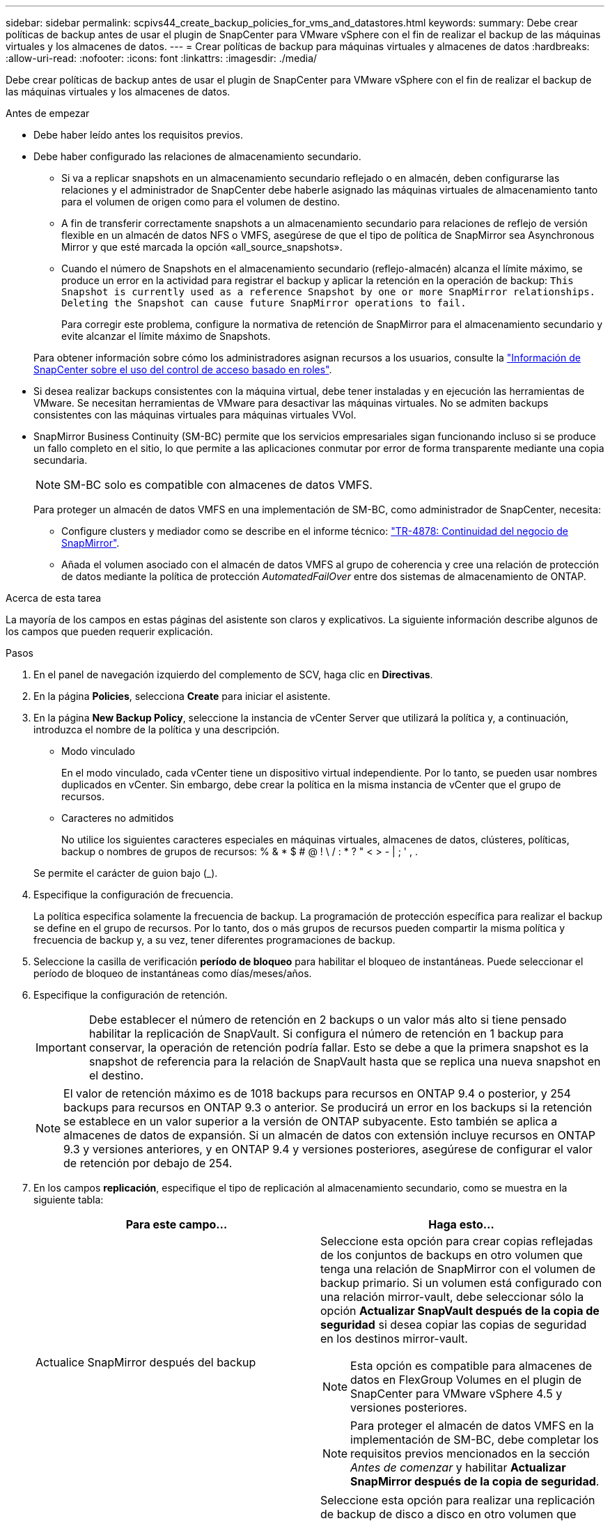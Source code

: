 ---
sidebar: sidebar 
permalink: scpivs44_create_backup_policies_for_vms_and_datastores.html 
keywords:  
summary: Debe crear políticas de backup antes de usar el plugin de SnapCenter para VMware vSphere con el fin de realizar el backup de las máquinas virtuales y los almacenes de datos. 
---
= Crear políticas de backup para máquinas virtuales y almacenes de datos
:hardbreaks:
:allow-uri-read: 
:nofooter: 
:icons: font
:linkattrs: 
:imagesdir: ./media/


[role="lead"]
Debe crear políticas de backup antes de usar el plugin de SnapCenter para VMware vSphere con el fin de realizar el backup de las máquinas virtuales y los almacenes de datos.

.Antes de empezar
* Debe haber leído antes los requisitos previos.
* Debe haber configurado las relaciones de almacenamiento secundario.
+
** Si va a replicar snapshots en un almacenamiento secundario reflejado o en almacén, deben configurarse las relaciones y el administrador de SnapCenter debe haberle asignado las máquinas virtuales de almacenamiento tanto para el volumen de origen como para el volumen de destino.
** A fin de transferir correctamente snapshots a un almacenamiento secundario para relaciones de reflejo de versión flexible en un almacén de datos NFS o VMFS, asegúrese de que el tipo de política de SnapMirror sea Asynchronous Mirror y que esté marcada la opción «all_source_snapshots».
** Cuando el número de Snapshots en el almacenamiento secundario (reflejo-almacén) alcanza el límite máximo, se produce un error en la actividad para registrar el backup y aplicar la retención en la operación de backup: `This Snapshot is currently used as a reference Snapshot by one or more SnapMirror relationships. Deleting the Snapshot can cause future SnapMirror operations to fail.`
+
Para corregir este problema, configure la normativa de retención de SnapMirror para el almacenamiento secundario y evite alcanzar el límite máximo de Snapshots.

+
Para obtener información sobre cómo los administradores asignan recursos a los usuarios, consulte la https://docs.netapp.com/us-en/snapcenter/concept/concept_types_of_role_based_access_control_in_snapcenter.html["Información de SnapCenter sobre el uso del control de acceso basado en roles"^].



* Si desea realizar backups consistentes con la máquina virtual, debe tener instaladas y en ejecución las herramientas de VMware. Se necesitan herramientas de VMware para desactivar las máquinas virtuales. No se admiten backups consistentes con las máquinas virtuales para máquinas virtuales VVol.
* SnapMirror Business Continuity (SM-BC) permite que los servicios empresariales sigan funcionando incluso si se produce un fallo completo en el sitio, lo que permite a las aplicaciones conmutar por error de forma transparente mediante una copia secundaria.
+

NOTE: SM-BC solo es compatible con almacenes de datos VMFS.

+
Para proteger un almacén de datos VMFS en una implementación de SM-BC, como administrador de SnapCenter, necesita:

+
** Configure clusters y mediador como se describe en el informe técnico: https://www.netapp.com/pdf.html?item=/media/21888-tr-4878.pdf["TR-4878: Continuidad del negocio de SnapMirror"].
** Añada el volumen asociado con el almacén de datos VMFS al grupo de coherencia y cree una relación de protección de datos mediante la política de protección _AutomatedFailOver_ entre dos sistemas de almacenamiento de ONTAP.




.Acerca de esta tarea
La mayoría de los campos en estas páginas del asistente son claros y explicativos. La siguiente información describe algunos de los campos que pueden requerir explicación.

.Pasos
. En el panel de navegación izquierdo del complemento de SCV, haga clic en *Directivas*.
. En la página *Policies*, selecciona *Create* para iniciar el asistente.
. En la página *New Backup Policy*, seleccione la instancia de vCenter Server que utilizará la política y, a continuación, introduzca el nombre de la política y una descripción.
+
** Modo vinculado
+
En el modo vinculado, cada vCenter tiene un dispositivo virtual independiente. Por lo tanto, se pueden usar nombres duplicados en vCenter. Sin embargo, debe crear la política en la misma instancia de vCenter que el grupo de recursos.

** Caracteres no admitidos
+
No utilice los siguientes caracteres especiales en máquinas virtuales, almacenes de datos, clústeres, políticas, backup o nombres de grupos de recursos: % & * $ # @ ! \ / : * ? " < > - | ; ' , .

+
Se permite el carácter de guion bajo (_).



. Especifique la configuración de frecuencia.
+
La política especifica solamente la frecuencia de backup. La programación de protección específica para realizar el backup se define en el grupo de recursos. Por lo tanto, dos o más grupos de recursos pueden compartir la misma política y frecuencia de backup y, a su vez, tener diferentes programaciones de backup.

. Seleccione la casilla de verificación *período de bloqueo* para habilitar el bloqueo de instantáneas. Puede seleccionar el período de bloqueo de instantáneas como días/meses/años.
. Especifique la configuración de retención.
+

IMPORTANT: Debe establecer el número de retención en 2 backups o un valor más alto si tiene pensado habilitar la replicación de SnapVault. Si configura el número de retención en 1 backup para conservar, la operación de retención podría fallar. Esto se debe a que la primera snapshot es la snapshot de referencia para la relación de SnapVault hasta que se replica una nueva snapshot en el destino.

+

NOTE: El valor de retención máximo es de 1018 backups para recursos en ONTAP 9.4 o posterior, y 254 backups para recursos en ONTAP 9.3 o anterior. Se producirá un error en los backups si la retención se establece en un valor superior a la versión de ONTAP subyacente. Esto también se aplica a almacenes de datos de expansión. Si un almacén de datos con extensión incluye recursos en ONTAP 9.3 y versiones anteriores, y en ONTAP 9.4 y versiones posteriores, asegúrese de configurar el valor de retención por debajo de 254.

. En los campos *replicación*, especifique el tipo de replicación al almacenamiento secundario, como se muestra en la siguiente tabla:
+
|===
| Para este campo… | Haga esto… 


| Actualice SnapMirror después del backup  a| 
Seleccione esta opción para crear copias reflejadas de los conjuntos de backups en otro volumen que tenga una relación de SnapMirror con el volumen de backup primario. Si un volumen está configurado con una relación mirror-vault, debe seleccionar sólo la opción *Actualizar SnapVault después de la copia de seguridad* si desea copiar las copias de seguridad en los destinos mirror-vault.


NOTE: Esta opción es compatible para almacenes de datos en FlexGroup Volumes en el plugin de SnapCenter para VMware vSphere 4.5 y versiones posteriores.


NOTE: Para proteger el almacén de datos VMFS en la implementación de SM-BC, debe completar los requisitos previos mencionados en la sección _Antes de comenzar_ y habilitar *Actualizar SnapMirror después de la copia de seguridad*.



| Actualice SnapVault después del backup  a| 
Seleccione esta opción para realizar una replicación de backup de disco a disco en otro volumen que tenga una relación de SnapVault con el volumen de backup primario.


IMPORTANT: Si se configura un volumen con una relación de reflejo-almacén, debe seleccionar solo esta opción si desea copiar backups en los destinos de reflejo-almacén.


NOTE: Esta opción es compatible para almacenes de datos en FlexGroup Volumes en el plugin de SnapCenter para VMware vSphere 4.5 y versiones posteriores.



| Etiqueta de Snapshot  a| 
Especifique una etiqueta opcional y personalizada que se añadirá a las copias de Snapshot de SnapVault y de SnapMirror creadas con esta política. La etiqueta de Snapshot ayuda a distinguir las Snapshot creadas con esta política desde otras Snapshot del sistema de almacenamiento secundario.


NOTE: Se permite un máximo de 31 caracteres para las etiquetas de Snapshot.

|===
. Opcional: En los campos *Avanzado*, seleccione los campos necesarios. Los detalles del campo Advanced se enumeran en la siguiente tabla.
+
|===
| Para este campo… | Haga esto… 


| Consistencia de las máquinas virtuales  a| 
Marque esta casilla para poner en modo inactivo las máquinas virtuales y crear una Snapshot de VMware cada vez que se ejecute el trabajo de backup.

Esta opción no es compatible con vVols. Para máquinas virtuales VVol, solo se realizan backups consistentes con los fallos.


IMPORTANT: Para realizar backups consistentes de las máquinas virtuales, debe tener herramientas de VMware en ejecución en la máquina virtual. Si VMware Tools no está en ejecución, se realiza un backup coherente con los fallos.


NOTE: Al marcar la casilla de consistencia de máquina virtual, las operaciones de backup pueden tardar más y requerir más espacio de almacenamiento. En este caso, las máquinas virtuales primero se ponen en modo inactivo, después VMware ejecuta una Snapshot de consistencia de máquina virtual, SnapCenter procede con su operación de backup y, a continuación, se reanudan las operaciones de máquina virtual. La memoria invitada de la máquina virtual no se incluye en las Snapshots de consistencia de la máquina virtual.



| Incluir almacenes de datos con discos independientes | Marque esta casilla para incluir en el backup los almacenes de datos con discos independientes que contengan datos temporales. 


| Scripts  a| 
Especifique la ruta completa de scripts previos o scripts posteriores que desee que el plugin de SnapCenter VMware ejecute antes o después de las operaciones de backup. Por ejemplo, se puede ejecutar un script para actualizar capturas SNMP, automatizar alertas y enviar registros. La ruta de acceso del script se valida en el momento en que se ejecuta el script.


NOTE: Los scripts previos y posteriores deben encontrarse en la máquina virtual del dispositivo virtual. Para introducir varios scripts, presione *Enter* después de cada ruta de script para enumerar cada script en una línea diferente. No se permite el carácter ";".

|===
. Haga clic en *Agregar.*
+
Puede verificar si la política se creó y revisar su configuración seleccionando la política en la página Policies.


